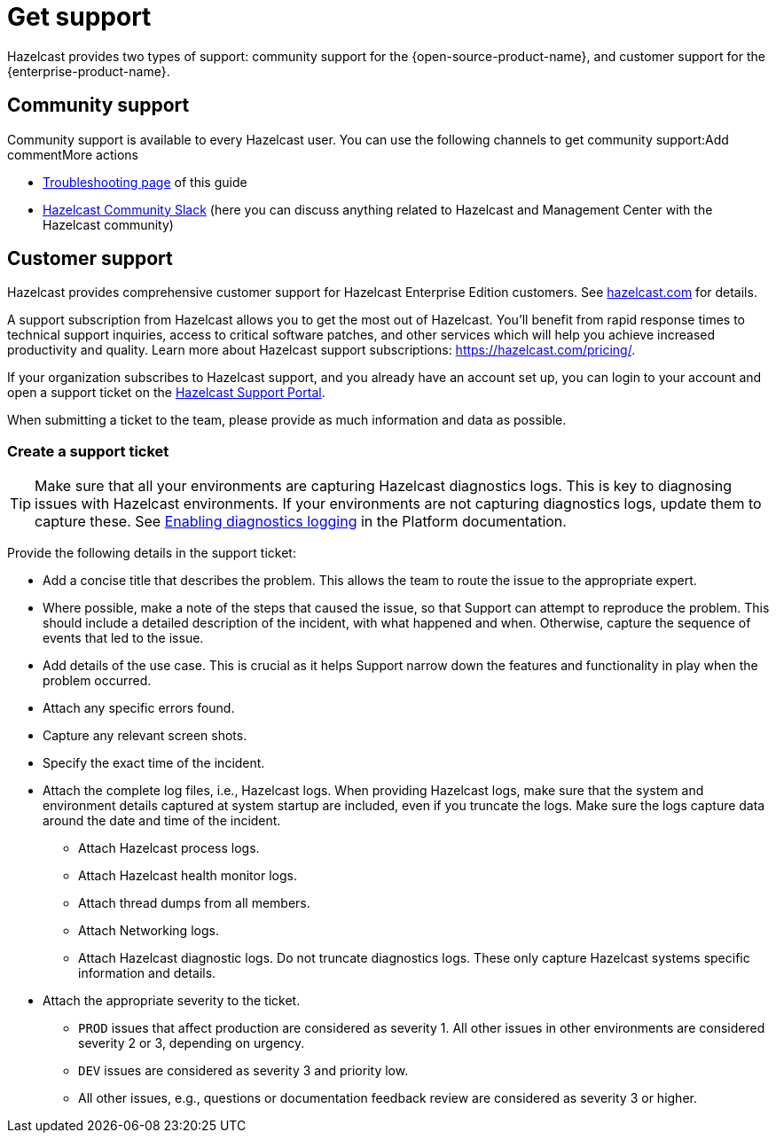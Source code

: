= Get support
:description: Hazelcast provides two types of support: community support for the {open-source-product-name}, and customer support for the {enterprise-product-name}.

{description}

== Community support

Community support is available to every Hazelcast user. You can use the following channels to get community support:Add commentMore actions

* xref:ROOT:troubleshooting.adoc[Troubleshooting page] of this guide
* https://slack.hazelcast.com/[Hazelcast Community Slack]
(here you can discuss anything related to Hazelcast and Management Center with the Hazelcast community)

== Customer support

Hazelcast provides comprehensive customer support for Hazelcast Enterprise Edition customers.
See https://hazelcast.com/services/support/[hazelcast.com^] for details.

A support subscription from Hazelcast allows you to get the most out of Hazelcast. 
You'll benefit from rapid response times to technical support inquiries, access to critical software patches, and other services which will help you achieve increased productivity and quality. Learn more about Hazelcast support subscriptions:
https://hazelcast.com/pricing/.

If your organization subscribes to Hazelcast support,
and you already have an account set up, you can login to your account and open
a support ticket on the https://support.hazelcast.com/s/[Hazelcast Support Portal].

When submitting a ticket to the team, please provide as much information and data as possible. 

=== Create a support ticket

TIP: Make sure that all your environments are capturing Hazelcast diagnostics logs.
This is key to diagnosing issues with Hazelcast environments.
If your environments are not capturing diagnostics logs, update them to capture these.
See xref:{page-latest-supported-hazelcast}@hazelcast:maintain-cluster:monitoring.adoc#enabling-diagnostics-logging[Enabling diagnostics logging] in the Platform documentation.

Provide the following details in the support ticket:

* Add a concise title that describes the problem. 
This allows the team to route the issue to the appropriate expert.
* Where possible, make a note of the steps that caused the issue, so that Support can attempt
to reproduce the problem. This should include a detailed description of the incident, with what happened and when.
Otherwise, capture the sequence of events that led to the issue.
* Add details of the use case. This is crucial as it helps Support narrow down the features and
functionality in play when the problem occurred.
* Attach any specific errors found.
* Capture any relevant screen shots.
* Specify the exact time of the incident.
* Attach the complete log files, i.e., Hazelcast logs. When providing Hazelcast logs, make sure that the system and
environment details captured at system startup are included, even if you truncate the logs.
Make sure the logs capture data around the date and time of the incident.
** Attach Hazelcast process logs.
** Attach Hazelcast health monitor logs.
** Attach thread dumps from all members.
** Attach Networking logs.
** Attach Hazelcast diagnostic logs. Do not truncate diagnostics logs. These only capture Hazelcast
systems specific information and details.
* Attach the appropriate severity to the ticket.
** `PROD` issues that affect production are considered as severity 1. 
All other issues in other environments are considered severity 2 or 3, depending on urgency.
** `DEV` issues are considered as severity 3 and priority low.
** All other issues, e.g., questions or documentation feedback review are considered as severity 3 or higher.